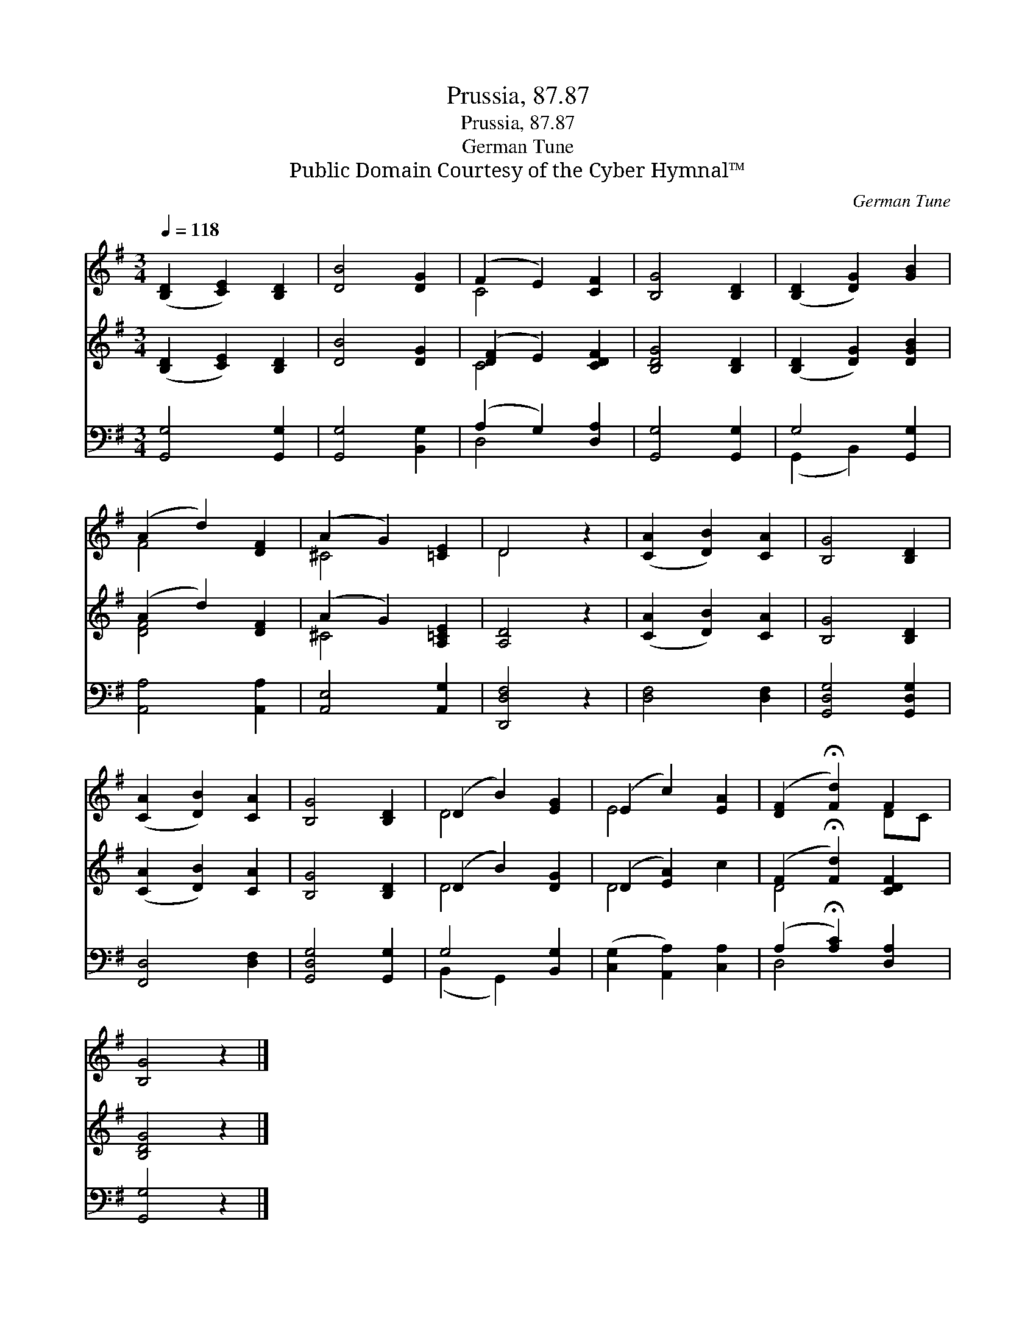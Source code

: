 X:1
T:Prussia, 87.87
T:Prussia, 87.87
T:German Tune
T:Public Domain Courtesy of the Cyber Hymnal™
C:German Tune
Z:Public Domain
Z:Courtesy of the Cyber Hymnal™
%%score ( 1 2 ) ( 3 4 ) ( 5 6 )
L:1/8
Q:1/4=118
M:3/4
K:G
V:1 treble 
V:2 treble 
V:3 treble 
V:4 treble 
V:5 bass 
V:6 bass 
V:1
 ([B,D]2 [CE]2) [B,D]2 | [DB]4 [DG]2 | (F2 E2) [CF]2 | [B,G]4 [B,D]2 | ([B,D]2 [DG]2) [GB]2 | %5
 (A2 d2) [DF]2 | (A2 G2) [=CE]2 | D4 z2 | ([CA]2 [DB]2) [CA]2 | [B,G]4 [B,D]2 | %10
 ([CA]2 [DB]2) [CA]2 | [B,G]4 [B,D]2 | (D2 B2) [EG]2 | (E2 c2) [EA]2 | ([DF]2 !fermata![Fd]2) F2 | %15
 [B,G]4 z2 |] %16
V:2
 x6 | x6 | C4 x2 | x6 | x6 | F4 x2 | ^C4 x2 | D4 x2 | x6 | x6 | x6 | x6 | D4 x2 | E4 x2 | x4 DC | %15
 x6 |] %16
V:3
 ([B,D]2 [CE]2) [B,D]2 | [DB]4 [DG]2 | ([DF]2 E2) [CDF]2 | [B,DG]4 [B,D]2 | ([B,D]2 [DG]2) [DGB]2 | %5
 (A2 d2) [DF]2 | (A2 G2) [A,=CE]2 | [A,D]4 z2 | ([CA]2 [DB]2) [CA]2 | [B,G]4 [B,D]2 | %10
 ([CA]2 [DB]2) [CA]2 | [B,G]4 [B,D]2 | (D2 B2) [DG]2 | (D2 [EA]2) x2 | (F2 !fermata![Fd]2) [CDF]2 | %15
 [B,DG]4 z2 |] %16
V:4
 x6 | x6 | C4 x2 | x6 | x6 | [DF]4 x2 | ^C4 x2 | x6 | x6 | x6 | x6 | x6 | D4 x2 | D4 c2 | D4 x2 | %15
 x6 |] %16
V:5
 [G,,G,]4 [G,,G,]2 | [G,,G,]4 [B,,G,]2 | (A,2 G,2) [D,A,]2 | [G,,G,]4 [G,,G,]2 | G,4 [G,,G,]2 | %5
 [A,,A,]4 [A,,A,]2 | [A,,E,]4 [A,,G,]2 | [D,,D,F,]4 z2 | [D,F,]4 [D,F,]2 | [G,,D,G,]4 [G,,D,G,]2 | %10
 [F,,D,]4 [D,F,]2 | [G,,D,G,]4 [G,,G,]2 | G,4 [B,,G,]2 | ([C,G,]2 [A,,A,]2) [C,A,]2 | %14
 (A,2 !fermata![A,C]2) [D,A,]2 | [G,,G,]4 z2 |] %16
V:6
 x6 | x6 | D,4 x2 | x6 | (G,,2 B,,2) x2 | x6 | x6 | x6 | x6 | x6 | x6 | x6 | (B,,2 G,,2) x2 | x6 | %14
 D,4 x2 | x6 |] %16


